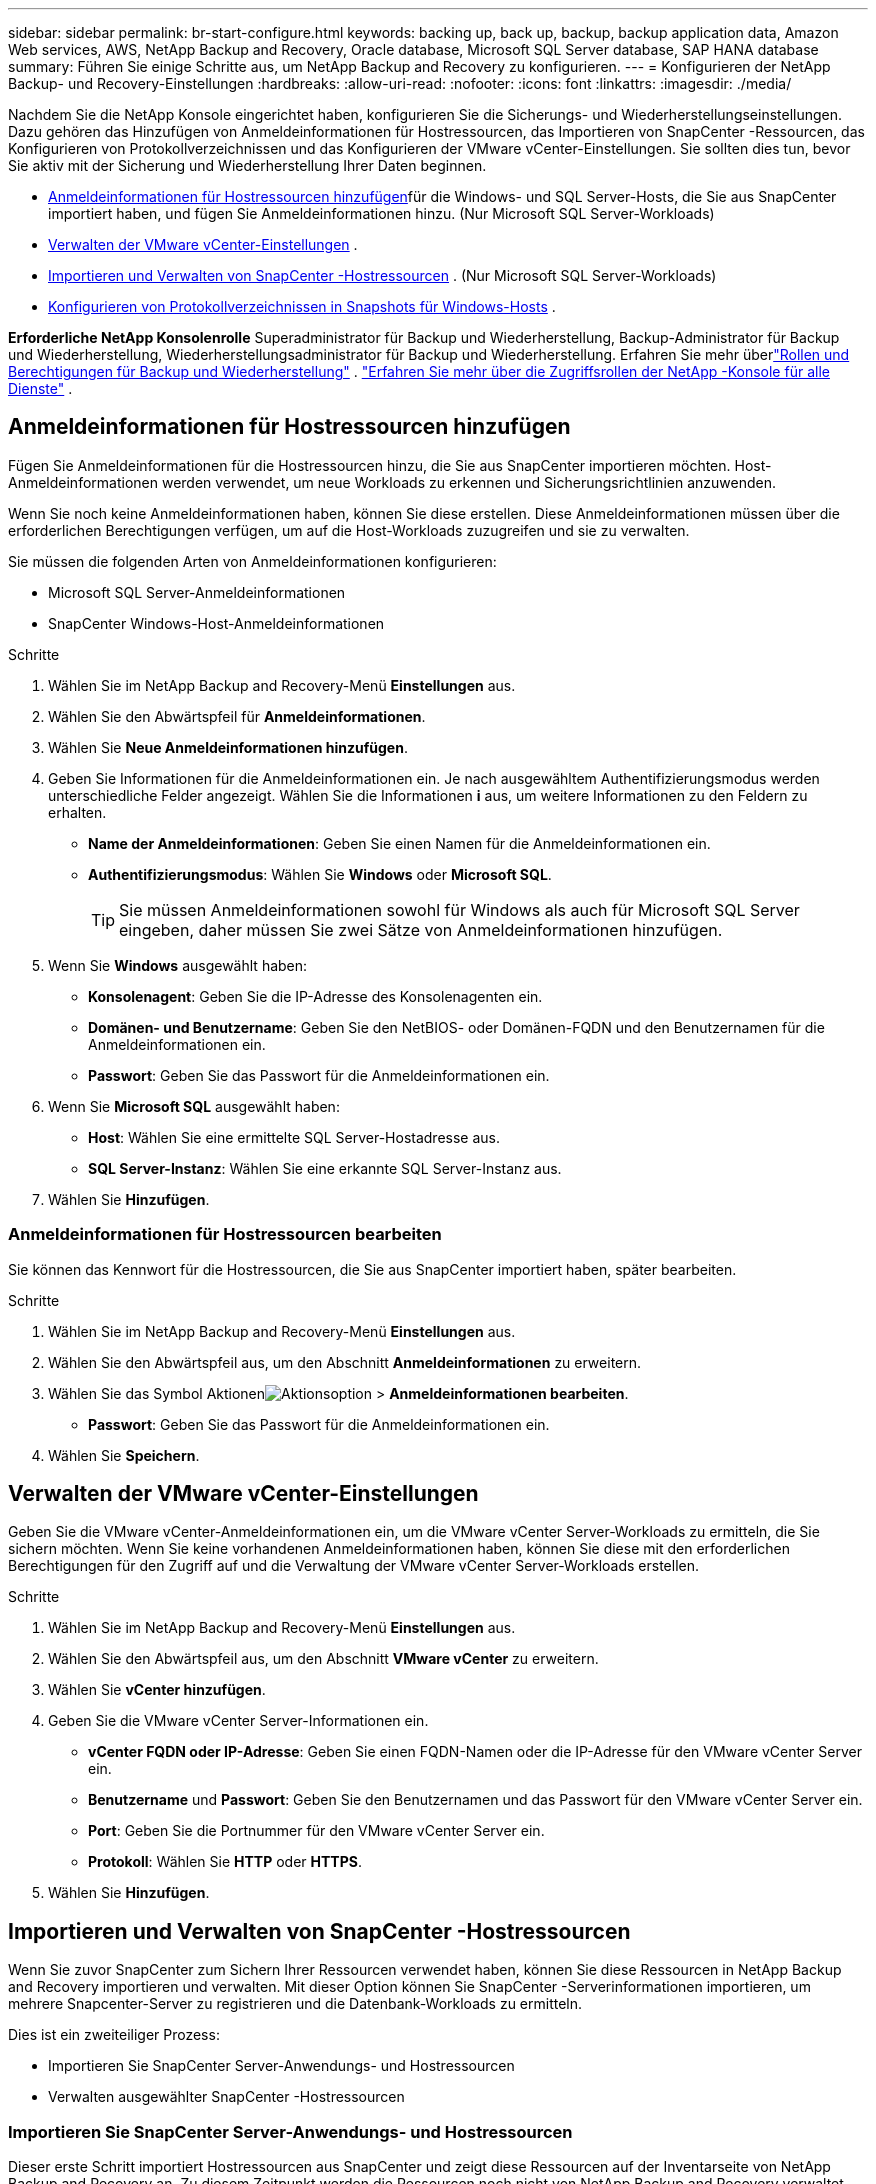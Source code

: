 ---
sidebar: sidebar 
permalink: br-start-configure.html 
keywords: backing up, back up, backup, backup application data, Amazon Web services, AWS, NetApp Backup and Recovery, Oracle database, Microsoft SQL Server database, SAP HANA database 
summary: Führen Sie einige Schritte aus, um NetApp Backup and Recovery zu konfigurieren. 
---
= Konfigurieren der NetApp Backup- und Recovery-Einstellungen
:hardbreaks:
:allow-uri-read: 
:nofooter: 
:icons: font
:linkattrs: 
:imagesdir: ./media/


[role="lead"]
Nachdem Sie die NetApp Konsole eingerichtet haben, konfigurieren Sie die Sicherungs- und Wiederherstellungseinstellungen. Dazu gehören das Hinzufügen von Anmeldeinformationen für Hostressourcen, das Importieren von SnapCenter -Ressourcen, das Konfigurieren von Protokollverzeichnissen und das Konfigurieren der VMware vCenter-Einstellungen.  Sie sollten dies tun, bevor Sie aktiv mit der Sicherung und Wiederherstellung Ihrer Daten beginnen.

* <<Anmeldeinformationen für Hostressourcen hinzufügen>>für die Windows- und SQL Server-Hosts, die Sie aus SnapCenter importiert haben, und fügen Sie Anmeldeinformationen hinzu.  (Nur Microsoft SQL Server-Workloads)
* <<Verwalten der VMware vCenter-Einstellungen>> .
* <<Importieren und Verwalten von SnapCenter -Hostressourcen>> . (Nur Microsoft SQL Server-Workloads)
* <<Konfigurieren von Protokollverzeichnissen in Snapshots für Windows-Hosts>> .


*Erforderliche NetApp Konsolenrolle* Superadministrator für Backup und Wiederherstellung, Backup-Administrator für Backup und Wiederherstellung, Wiederherstellungsadministrator für Backup und Wiederherstellung. Erfahren Sie mehr überlink:reference-roles.html["Rollen und Berechtigungen für Backup und Wiederherstellung"] . https://docs.netapp.com/us-en/console-setup-admin/reference-iam-predefined-roles.html["Erfahren Sie mehr über die Zugriffsrollen der NetApp -Konsole für alle Dienste"^] .



== Anmeldeinformationen für Hostressourcen hinzufügen

Fügen Sie Anmeldeinformationen für die Hostressourcen hinzu, die Sie aus SnapCenter importieren möchten.  Host-Anmeldeinformationen werden verwendet, um neue Workloads zu erkennen und Sicherungsrichtlinien anzuwenden.

Wenn Sie noch keine Anmeldeinformationen haben, können Sie diese erstellen.  Diese Anmeldeinformationen müssen über die erforderlichen Berechtigungen verfügen, um auf die Host-Workloads zuzugreifen und sie zu verwalten.

Sie müssen die folgenden Arten von Anmeldeinformationen konfigurieren:

* Microsoft SQL Server-Anmeldeinformationen
* SnapCenter Windows-Host-Anmeldeinformationen


.Schritte
. Wählen Sie im NetApp Backup and Recovery-Menü *Einstellungen* aus.
. Wählen Sie den Abwärtspfeil für *Anmeldeinformationen*.
. Wählen Sie *Neue Anmeldeinformationen hinzufügen*.
. Geben Sie Informationen für die Anmeldeinformationen ein.  Je nach ausgewähltem Authentifizierungsmodus werden unterschiedliche Felder angezeigt.  Wählen Sie die Informationen *i* aus, um weitere Informationen zu den Feldern zu erhalten.
+
** *Name der Anmeldeinformationen*: Geben Sie einen Namen für die Anmeldeinformationen ein.
** *Authentifizierungsmodus*: Wählen Sie *Windows* oder *Microsoft SQL*.
+

TIP: Sie müssen Anmeldeinformationen sowohl für Windows als auch für Microsoft SQL Server eingeben, daher müssen Sie zwei Sätze von Anmeldeinformationen hinzufügen.



. Wenn Sie *Windows* ausgewählt haben:
+
** *Konsolenagent*: Geben Sie die IP-Adresse des Konsolenagenten ein.
** *Domänen- und Benutzername*: Geben Sie den NetBIOS- oder Domänen-FQDN und den Benutzernamen für die Anmeldeinformationen ein.
** *Passwort*: Geben Sie das Passwort für die Anmeldeinformationen ein.


. Wenn Sie *Microsoft SQL* ausgewählt haben:
+
** *Host*: Wählen Sie eine ermittelte SQL Server-Hostadresse aus.
** *SQL Server-Instanz*: Wählen Sie eine erkannte SQL Server-Instanz aus.


. Wählen Sie *Hinzufügen*.




=== Anmeldeinformationen für Hostressourcen bearbeiten

Sie können das Kennwort für die Hostressourcen, die Sie aus SnapCenter importiert haben, später bearbeiten.

.Schritte
. Wählen Sie im NetApp Backup and Recovery-Menü *Einstellungen* aus.
. Wählen Sie den Abwärtspfeil aus, um den Abschnitt *Anmeldeinformationen* zu erweitern.
. Wählen Sie das Symbol Aktionenimage:../media/icon-action.png["Aktionsoption"] > *Anmeldeinformationen bearbeiten*.
+
** *Passwort*: Geben Sie das Passwort für die Anmeldeinformationen ein.


. Wählen Sie *Speichern*.




== Verwalten der VMware vCenter-Einstellungen

Geben Sie die VMware vCenter-Anmeldeinformationen ein, um die VMware vCenter Server-Workloads zu ermitteln, die Sie sichern möchten.  Wenn Sie keine vorhandenen Anmeldeinformationen haben, können Sie diese mit den erforderlichen Berechtigungen für den Zugriff auf und die Verwaltung der VMware vCenter Server-Workloads erstellen.

.Schritte
. Wählen Sie im NetApp Backup and Recovery-Menü *Einstellungen* aus.
. Wählen Sie den Abwärtspfeil aus, um den Abschnitt *VMware vCenter* zu erweitern.
. Wählen Sie *vCenter hinzufügen*.
. Geben Sie die VMware vCenter Server-Informationen ein.
+
** *vCenter FQDN oder IP-Adresse*: Geben Sie einen FQDN-Namen oder die IP-Adresse für den VMware vCenter Server ein.
** *Benutzername* und *Passwort*: Geben Sie den Benutzernamen und das Passwort für den VMware vCenter Server ein.
** *Port*: Geben Sie die Portnummer für den VMware vCenter Server ein.
** *Protokoll*: Wählen Sie *HTTP* oder *HTTPS*.


. Wählen Sie *Hinzufügen*.




== Importieren und Verwalten von SnapCenter -Hostressourcen

Wenn Sie zuvor SnapCenter zum Sichern Ihrer Ressourcen verwendet haben, können Sie diese Ressourcen in NetApp Backup and Recovery importieren und verwalten.  Mit dieser Option können Sie SnapCenter -Serverinformationen importieren, um mehrere Snapcenter-Server zu registrieren und die Datenbank-Workloads zu ermitteln.

Dies ist ein zweiteiliger Prozess:

* Importieren Sie SnapCenter Server-Anwendungs- und Hostressourcen
* Verwalten ausgewählter SnapCenter -Hostressourcen




=== Importieren Sie SnapCenter Server-Anwendungs- und Hostressourcen

Dieser erste Schritt importiert Hostressourcen aus SnapCenter und zeigt diese Ressourcen auf der Inventarseite von NetApp Backup and Recovery an.  Zu diesem Zeitpunkt werden die Ressourcen noch nicht von NetApp Backup and Recovery verwaltet.


TIP: Nachdem Sie SnapCenter -Hostressourcen importiert haben, übernimmt NetApp Backup and Recovery nicht die Schutzverwaltung.  Dazu müssen Sie die Verwaltung dieser Ressourcen in NetApp Backup and Recovery ausdrücklich auswählen.

.Schritte
. Wählen Sie im NetApp Backup and Recovery-Menü *Einstellungen* aus.
. Wählen Sie den Abwärtspfeil aus, um den Abschnitt *Aus SnapCenter importieren* zu erweitern.
. Wählen Sie *Aus SnapCenter importieren*, um die SnapCenter -Ressourcen zu importieren.
. Geben Sie * Anmeldeinformationen für die SnapCenter -Anwendung* ein:
+
.. * SnapCenter FQDN oder IP-Adresse*: Geben Sie den FQDN oder die IP-Adresse der SnapCenter -Anwendung selbst ein.
.. *Port*: Geben Sie die Portnummer für den SnapCenter -Server ein.
.. *Benutzername* und *Passwort*: Geben Sie den Benutzernamen und das Passwort für den SnapCenter -Server ein.
.. *Konsolenagent*: Wählen Sie den Konsolenagenten für SnapCenter aus.


. Geben Sie * SnapCenter -Server-Host-Anmeldeinformationen* ein:
+
.. *Vorhandene Anmeldeinformationen*: Wenn Sie diese Option auswählen, können Sie die vorhandenen Anmeldeinformationen verwenden, die Sie bereits hinzugefügt haben.  Geben Sie den Anmeldenamen ein.
.. *Neue Anmeldeinformationen hinzufügen*: Wenn Sie keine vorhandenen SnapCenter -Host-Anmeldeinformationen haben, können Sie neue Anmeldeinformationen hinzufügen. Geben Sie den Anmeldenamen, den Authentifizierungsmodus, den Benutzernamen und das Kennwort ein.


. Wählen Sie *Importieren*, um Ihre Eingaben zu bestätigen und den SnapCenter -Server zu registrieren.
+

NOTE: Wenn der SnapCenter -Server bereits registriert ist, können Sie die vorhandenen Registrierungsdetails aktualisieren.



.Ergebnis
Auf der Inventarseite werden die importierten SnapCenter -Ressourcen angezeigt.



=== Verwalten von SnapCenter -Hostressourcen

Nachdem Sie die SnapCenter -Ressourcen importiert haben, verwalten Sie diese Hostressourcen in NetApp Backup and Recovery.  Nachdem Sie die Verwaltung dieser importierten Ressourcen ausgewählt haben, kann NetApp Backup and Recovery die Ressourcen, die Sie aus SnapCenter importieren, sichern und wiederherstellen.  Sie müssen diese Ressourcen nicht mehr im SnapCenter Server verwalten.

.Schritte
. Nachdem Sie die SnapCenter -Ressourcen importiert haben, wählen Sie auf der angezeigten Inventarseite die importierten SnapCenter -Ressourcen aus, die von nun an von NetApp Backup and Recovery verwaltet werden sollen.
. Wählen Sie das Symbol Aktionenimage:../media/icon-action.png["Aktionsoption"] > *Verwalten*, um die Ressourcen zu verwalten.
. Wählen Sie *In NetApp Konsole verwalten*.
+
Auf der Inventarseite wird unter dem Hostnamen „*Verwaltet*“ angezeigt, um anzuzeigen, dass die ausgewählten Hostressourcen jetzt von NetApp Backup and Recovery verwaltet werden.





=== Importierte SnapCenter -Ressourcen bearbeiten

Sie können SnapCenter -Ressourcen später erneut importieren oder die importierten SnapCenter -Ressourcen bearbeiten, um die Registrierungsdetails zu aktualisieren.

Sie können nur die Port- und Kennwortdetails für den SnapCenter -Server ändern.

.Schritte
. Wählen Sie im NetApp Backup and Recovery-Menü *Einstellungen* aus.
. Wählen Sie den Abwärtspfeil für *Aus SnapCenter importieren*.
+
Auf der Seite „Aus SnapCenter importieren“ werden alle vorherigen Importe angezeigt.

. Wählen Sie das Symbol Aktionenimage:../media/icon-action.png["Aktionsoption"] > *Bearbeiten*, um die Ressourcen zu aktualisieren.
. Aktualisieren Sie bei Bedarf das SnapCenter -Passwort und die Portdetails.
. Wählen Sie *Importieren*.




== Konfigurieren von Protokollverzeichnissen in Snapshots für Windows-Hosts

Bevor Sie Richtlinien für Windows-Hosts erstellen, sollten Sie Protokollverzeichnisse in Snapshots für Windows-Hosts konfigurieren.  Protokollverzeichnisse werden zum Speichern der Protokolle verwendet, die während des Sicherungsvorgangs generiert werden.

.Schritte
. Wählen Sie im NetApp Backup and Recovery-Menü *Inventar* aus.
. Wählen Sie auf der Inventarseite eine Arbeitslast aus und wählen Sie dann das Symbol Aktionenimage:../media/icon-action.png["Aktionsoption"] > *Details anzeigen*, um die Arbeitslastdetails anzuzeigen.
. Wählen Sie auf der Seite mit den Inventardetails, auf der Microsoft SQL Server angezeigt wird, die Registerkarte „Hosts“ aus.
. Wählen Sie auf der Seite „Inventardetails“ einen Host aus und wählen Sie das Symbol „Aktionen“image:../media/icon-action.png["Aktionsoption"] > *Protokollverzeichnis konfigurieren*.
. Durchsuchen Sie das Protokollverzeichnis oder geben Sie den Pfad ein.
. Wählen Sie *Speichern*.

